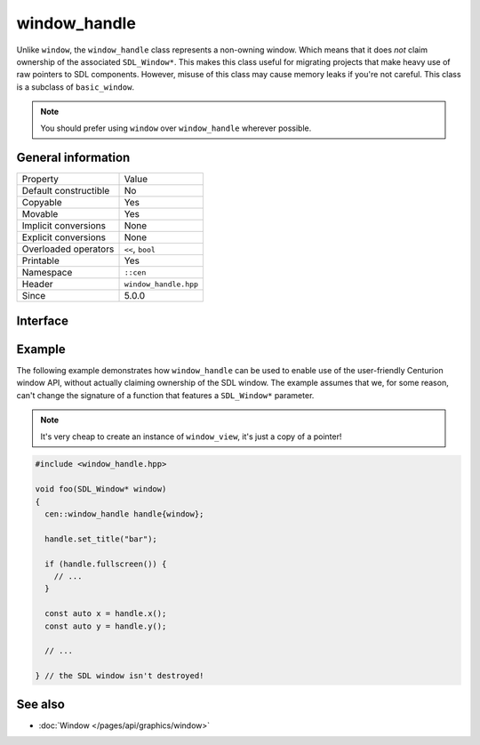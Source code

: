 window_handle
=============

Unlike ``window``, the ``window_handle`` class represents a non-owning window. Which means that it
does *not* claim ownership of the associated ``SDL_Window*``. This makes this class useful for
migrating projects that make heavy use of raw pointers to SDL components. However, misuse of this
class may cause memory leaks if you're not careful. This class is a subclass of ``basic_window``.

.. note::

  You should prefer using ``window`` over ``window_handle`` wherever possible.

General information
-------------------

======================  =========================================
  Property               Value
----------------------  -----------------------------------------
Default constructible    No
Copyable                 Yes
Movable                  Yes
Implicit conversions     None
Explicit conversions     None
Overloaded operators     ``<<``, ``bool``
Printable                Yes
Namespace                ``::cen``
Header                   ``window_handle.hpp``
Since                    5.0.0
======================  =========================================

Interface
---------

.. doxygenclass:: cen::window_handle
  :members:
  :undoc-members:
  :outline:
  :no-link:

Example
-------
The following example demonstrates how ``window_handle`` can be used to enable use of the
user-friendly Centurion window API, without actually claiming ownership of the SDL window. 
The example assumes that we, for some reason, can't change the signature of a function that 
features a ``SDL_Window*`` parameter.

.. note::

  It's very cheap to create an instance of ``window_view``, it's just a copy of a pointer!

.. code-block:: c++

  #include <window_handle.hpp>

  void foo(SDL_Window* window)
  {
    cen::window_handle handle{window};

    handle.set_title("bar");

    if (handle.fullscreen()) {
      // ...
    }

    const auto x = handle.x();
    const auto y = handle.y();

    // ...

  } // the SDL window isn't destroyed!

See also
--------
* :doc:`Window </pages/api/graphics/window>`